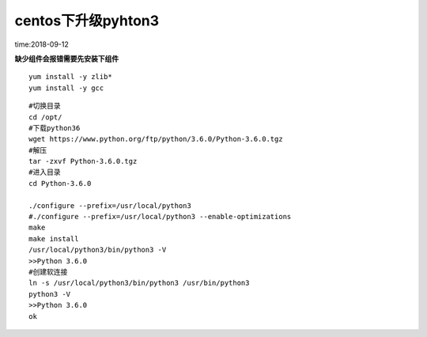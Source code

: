 centos下升级pyhton3
====================================================================

time:2018-09-12

**缺少组件会报错需要先安装下组件**

::

    yum install -y zlib* 
    yum install -y gcc


::
    
    #切换目录
    cd /opt/
    #下载python36
    wget https://www.python.org/ftp/python/3.6.0/Python-3.6.0.tgz
    #解压
    tar -zxvf Python-3.6.0.tgz
    #进入目录
    cd Python-3.6.0

    ./configure --prefix=/usr/local/python3
    #./configure --prefix=/usr/local/python3 --enable-optimizations
    make
    make install
    /usr/local/python3/bin/python3 -V
    >>Python 3.6.0 
    #创建软连接
    ln -s /usr/local/python3/bin/python3 /usr/bin/python3
    python3 -V
    >>Python 3.6.0 
    ok



